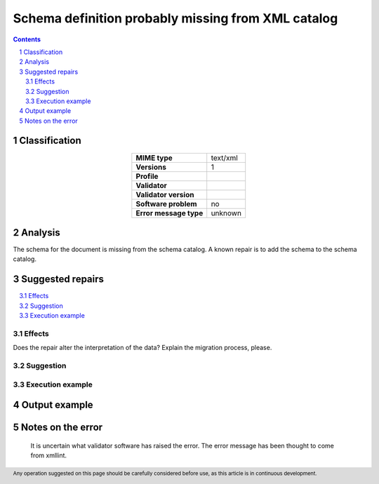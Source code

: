 ===================================================
Schema definition probably missing from XML catalog
===================================================

.. footer:: Any operation suggested on this page should be carefully considered before use, as this article is in continuous development.

.. contents::
   :depth: 2

.. section-numbering::

--------------
Classification
--------------

.. list-table::
   :align: center

   * - **MIME type**
     - text/xml
   * - **Versions**
     - 1
   * - **Profile**
     - 
   * - **Validator**
     - 
   * - **Validator version**
     - 
   * - **Software problem**
     - no
   * - **Error message type**
     - unknown

--------
Analysis
--------
The schema for the document is missing from the schema catalog. A known repair is to add the schema to the schema catalog.

-----------------
Suggested repairs
-----------------
.. contents::
   :local:




Effects
~~~~~~~

Does the repair alter the interpretation of the data? Explain the migration process, please.

Suggestion
~~~~~~~~~~



Execution example
~~~~~~~~~~~~~~~~~
	

--------------
Output example
--------------


------------------
Notes on the error
------------------
	It is uncertain what validator software has raised the error. The error message has been thought to come from xmllint.


